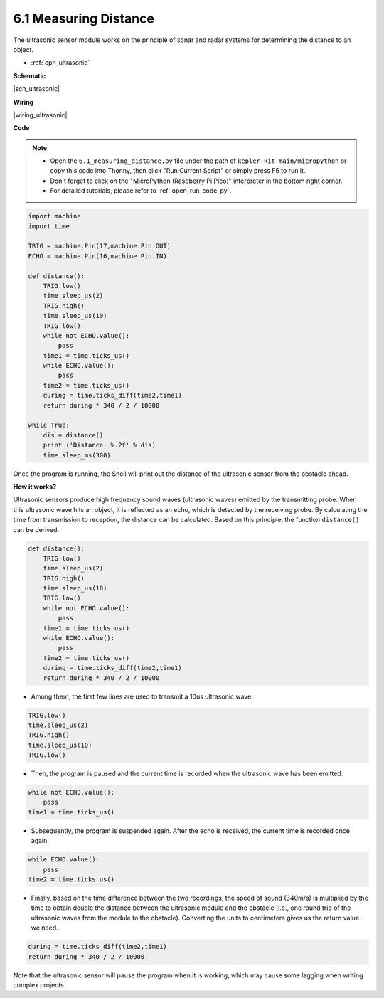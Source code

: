.. _py_ultrasonic:

6.1 Measuring Distance
======================================

The ultrasonic sensor module works on the principle of sonar and radar systems for determining the distance to an object.

* :ref:`cpn_ultrasonic`


**Schematic**

|sch_ultrasonic|

**Wiring**

|wiring_ultrasonic|

**Code**

.. note::

    * Open the ``6.1_measuring_distance.py`` file under the path of ``kepler-kit-main/micropython`` or copy this code into Thonny, then click "Run Current Script" or simply press F5 to run it.

    * Don't forget to click on the "MicroPython (Raspberry Pi Pico)" interpreter in the bottom right corner. 

    * For detailed tutorials, please refer to :ref:`open_run_code_py`.

.. code-block:: python

    import machine
    import time

    TRIG = machine.Pin(17,machine.Pin.OUT)
    ECHO = machine.Pin(16,machine.Pin.IN)

    def distance():
        TRIG.low()
        time.sleep_us(2)
        TRIG.high()
        time.sleep_us(10)
        TRIG.low()
        while not ECHO.value():
            pass
        time1 = time.ticks_us()
        while ECHO.value():
            pass
        time2 = time.ticks_us()
        during = time.ticks_diff(time2,time1)
        return during * 340 / 2 / 10000

    while True:
        dis = distance()
        print ('Distance: %.2f' % dis)
        time.sleep_ms(300)

Once the program is running, the Shell will print out the distance of the ultrasonic sensor from the obstacle ahead.

**How it works?**

Ultrasonic sensors produce high frequency sound waves (ultrasonic waves) emitted by the transmitting probe. When this ultrasonic wave hits an object, it is reflected as an echo, which is detected by the receiving probe. By calculating the time from transmission to reception, the distance can be calculated.
Based on this principle, the function ``distance()`` can be derived.

.. code-block:: python

    def distance():
        TRIG.low()
        time.sleep_us(2)
        TRIG.high()
        time.sleep_us(10)
        TRIG.low()
        while not ECHO.value():
            pass
        time1 = time.ticks_us()
        while ECHO.value():
            pass
        time2 = time.ticks_us()
        during = time.ticks_diff(time2,time1)
        return during * 340 / 2 / 10000

* Among them, the first few lines are used to transmit a 10us ultrasonic wave.

.. code-block:: python

    TRIG.low()
    time.sleep_us(2)
    TRIG.high()
    time.sleep_us(10)
    TRIG.low()

* Then, the program is paused and the current time is recorded when the ultrasonic wave has been emitted.

.. code-block:: python

        while not ECHO.value():
            pass
        time1 = time.ticks_us()

* Subsequently, the program is suspended again. After the echo is received, the current time is recorded once again.

.. code-block:: python

        while ECHO.value():
            pass
        time2 = time.ticks_us()

* Finally, based on the time difference between the two recordings, the speed of sound (340m/s) is multiplied by the time to obtain double the distance between the ultrasonic module and the obstacle (i.e., one round trip of the ultrasonic waves from the module to the obstacle). Converting the units to centimeters gives us the return value we need.

.. code-block:: python

        during = time.ticks_diff(time2,time1)
        return during * 340 / 2 / 10000

Note that the ultrasonic sensor will pause the program when it is working, which may cause some lagging when writing complex projects.

